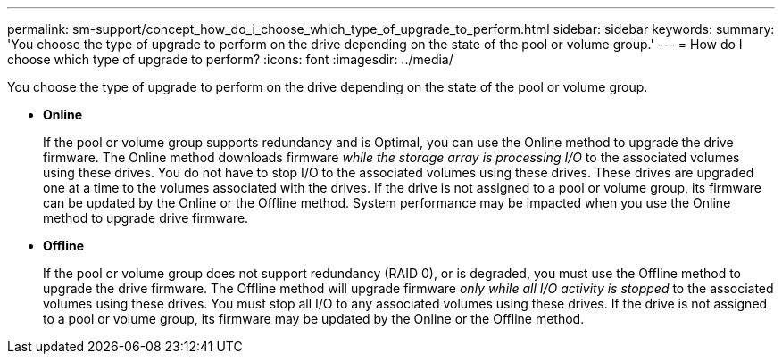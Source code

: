 ---
permalink: sm-support/concept_how_do_i_choose_which_type_of_upgrade_to_perform.html
sidebar: sidebar
keywords: 
summary: 'You choose the type of upgrade to perform on the drive depending on the state of the pool or volume group.'
---
= How do I choose which type of upgrade to perform?
:icons: font
:imagesdir: ../media/

[.lead]
You choose the type of upgrade to perform on the drive depending on the state of the pool or volume group.

* *Online*
+
If the pool or volume group supports redundancy and is Optimal, you can use the Online method to upgrade the drive firmware. The Online method downloads firmware _while the storage array is processing I/O_ to the associated volumes using these drives. You do not have to stop I/O to the associated volumes using these drives. These drives are upgraded one at a time to the volumes associated with the drives. If the drive is not assigned to a pool or volume group, its firmware can be updated by the Online or the Offline method. System performance may be impacted when you use the Online method to upgrade drive firmware.

* *Offline*
+
If the pool or volume group does not support redundancy (RAID 0), or is degraded, you must use the Offline method to upgrade the drive firmware. The Offline method will upgrade firmware _only while all I/O activity is stopped_ to the associated volumes using these drives. You must stop all I/O to any associated volumes using these drives. If the drive is not assigned to a pool or volume group, its firmware may be updated by the Online or the Offline method.
